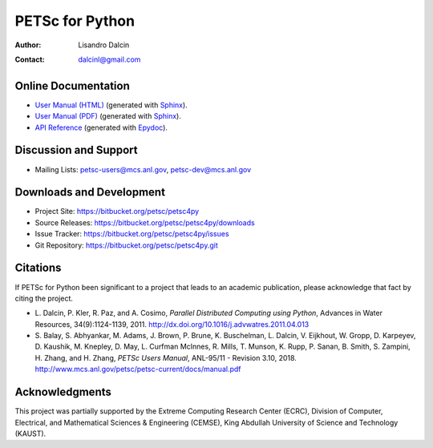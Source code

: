 ================
PETSc for Python
================

:Author:       Lisandro Dalcin
:Contact:      dalcinl@gmail.com


Online Documentation
--------------------

+ `User Manual (HTML)`_ (generated with Sphinx_).
+ `User Manual (PDF)`_  (generated with Sphinx_).
+ `API Reference`_      (generated with Epydoc_).

.. _User Manual (HTML): usrman/index.html
.. _User Manual (PDF):  petsc4py.pdf
.. _API Reference:      apiref/index.html

.. _Sphinx:    http://sphinx.pocoo.org/
.. _Epydoc:    http://epydoc.sourceforge.net/


Discussion and Support
----------------------

+ Mailing Lists: petsc-users@mcs.anl.gov, petsc-dev@mcs.anl.gov


Downloads and Development
-------------------------

+ Project Site:    https://bitbucket.org/petsc/petsc4py
+ Source Releases: https://bitbucket.org/petsc/petsc4py/downloads
+ Issue Tracker:   https://bitbucket.org/petsc/petsc4py/issues
+ Git Repository:  https://bitbucket.org/petsc/petsc4py.git


Citations
---------

If PETSc for Python been significant to a project that leads to an
academic publication, please acknowledge that fact by citing the
project.

* L. Dalcin, P. Kler, R. Paz, and A. Cosimo,
  *Parallel Distributed Computing using Python*,
  Advances in Water Resources, 34(9):1124-1139, 2011.
  http://dx.doi.org/10.1016/j.advwatres.2011.04.013

* S. Balay, S. Abhyankar, M. Adams, J. Brown,
  P. Brune, K. Buschelman, L. Dalcin, V. Eijkhout, W. Gropp,
  D. Karpeyev, D. Kaushik, M. Knepley, D. May, L. Curfman McInnes,
  R. Mills, T. Munson, K. Rupp, P. Sanan, B. Smith, S. Zampini,
  H. Zhang, and H. Zhang,
  *PETSc Users Manual*, ANL-95/11 - Revision 3.10, 2018.
  http://www.mcs.anl.gov/petsc/petsc-current/docs/manual.pdf


Acknowledgments
---------------

This project was partially supported by the
Extreme Computing Research Center (ECRC),
Division of Computer, Electrical, and
Mathematical Sciences & Engineering (CEMSE),
King Abdullah University of Science and Technology (KAUST).
